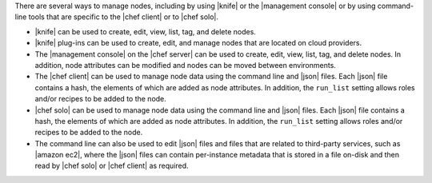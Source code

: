 .. The contents of this file are included in multiple topics.
.. This file should not be changed in a way that hinders its ability to appear in multiple documentation sets.

There are several ways to manage nodes, including by using |knife| or the |management console| or by using command-line tools that are specific to the |chef client| or to |chef solo|.

* |knife| can be used to create, edit, view, list, tag, and delete nodes.
* |knife| plug-ins can be used to create, edit, and manage nodes that are located on cloud providers.
* The |management console| on the |chef server| can be used to create, edit, view, list, tag, and delete nodes. In addition, node attributes can be modified and nodes can be moved between environments.
* The |chef client| can be used to manage node data using the command line and |json| files. Each |json| file contains a hash, the elements of which are added as node attributes. In addition, the ``run_list`` setting allows roles and/or recipes to be added to the node.
* |chef solo| can be used to manage node data using the command line and |json| files. Each |json| file contains a hash, the elements of which are added as node attributes. In addition, the ``run_list`` setting allows roles and/or recipes to be added to the node.
* The command line can also be used to edit |json| files and files that are related to third-party services, such as |amazon ec2|, where the |json| files can contain per-instance metadata that is stored in a file on-disk and then read by |chef solo| or |chef client| as required.